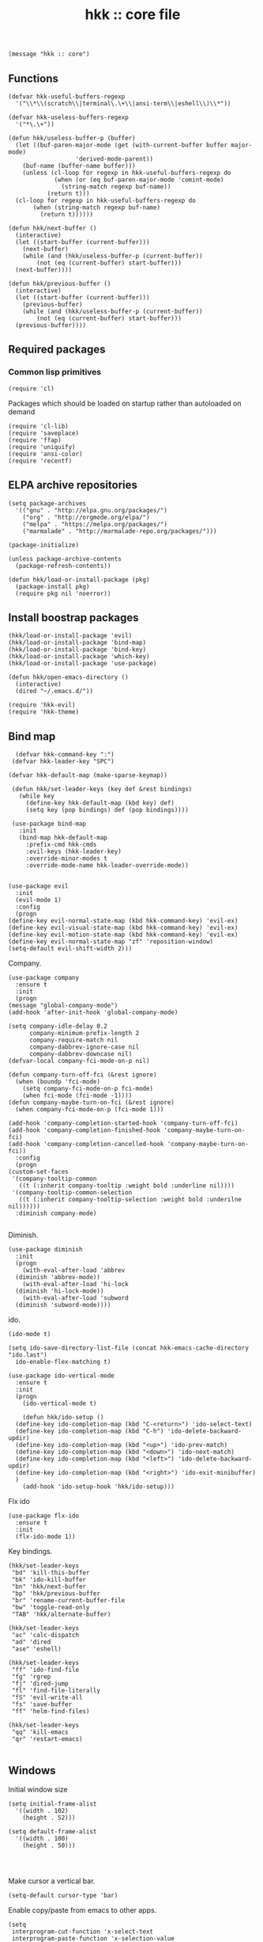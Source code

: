 #+TITLE: hkk :: core file

#+begin_src elisp
(message "hkk :: core")
#+end_src


** Functions
#+begin_src elisp
  (defvar hkk-useful-buffers-regexp
    '("\\*\\(scratch\\|terminal\.\+\\|ansi-term\\|eshell\\)\\*"))

  (defvar hkk-useless-buffers-regexp
    '("*\.\+"))

  (defun hkk/useless-buffer-p (buffer)
    (let ((buf-paren-major-mode (get (with-current-buffer buffer major-mode)
				     'derived-mode-parent))
	  (buf-name (buffer-name buffer)))
      (unless (cl-loop for regexp in hkk-useful-buffers-regexp do
		       (when (or (eq buf-paren-major-mode 'comint-mode)
				 (string-match regexp buf-name))
			 (return t)))
	(cl-loop for regexp in hkk-useful-buffers-regexp do
		 (when (string-match regexp buf-name)
		   (return t))))))

  (defun hkk/next-buffer ()
    (interactive)
    (let ((start-buffer (current-buffer)))
      (next-buffer)
      (while (and (hkk/useless-buffer-p (current-buffer))
		  (not (eq (current-buffer) start-buffer)))
	(next-buffer))))

  (defun hkk/previous-buffer ()
    (interactive)
    (let ((start-buffer (current-buffer)))
      (previous-buffer)
      (while (and (hkk/useless-buffer-p (current-buffer))
		  (not (eq (current-buffer) start-buffer)))
	(previous-buffer))))
#+end_src


** Required packages

*** Common lisp primitives

#+begin_src elisp
(require 'cl)
#+end_src

Packages which should be loaded on startup rather than autoloaded on demand
#+begin_src elisp
(require 'cl-lib)
(require 'saveplace)
(require 'ffap)
(require 'uniquify)
(require 'ansi-color)
(require 'recentf)
#+end_src

** ELPA archive repositories
#+begin_src elisp
  (setq package-archives
	'(("gnu" . "http://elpa.gnu.org/packages/")
	  ("org" . "http://orgmode.org/elpa/")
	  ("melpa" . "https://melpa.org/packages/")
	  ("marmalade" . "http://marmalade-repo.org/packages/")))

  (package-initialize)

  (unless package-archive-contents
    (package-refresh-contents))
#+end_src

#+begin_src elisp
  (defun hkk/load-or-install-package (pkg)
    (package-install pkg)
    (require pkg nil 'noerror))
#+end_src

** Install boostrap packages
#+begin_src elisp
(hkk/load-or-install-package 'evil)
(hkk/load-or-install-package 'bind-map)
(hkk/load-or-install-package 'bind-key)
(hkk/load-or-install-package 'which-key)
(hkk/load-or-install-package 'use-package)
#+end_src

#+begin_src elisp
(defun hkk/open-emacs-directory ()
  (interactive)
  (dired "~/.emacs.d/"))
#+end_src

#+begin_src elisp
(require 'hkk-evil)
(require 'hkk-theme)
#+end_src

** Bind map
#+begin_src elisp
   (defvar hkk-command-key ":")
  (defvar hkk-leader-key "SPC")

 (defvar hkk-default-map (make-sparse-keymap))

  (defun hkk/set-leader-keys (key def &rest bindings)
    (while key
      (define-key hkk-default-map (kbd key) def)
      (setq key (pop bindings) def (pop bindings))))

  (use-package bind-map
    :init
    (bind-map hkk-default-map
      :prefix-cmd hkk-cmds
      :evil-keys (hkk-leader-key)
      :override-minor-modes t
      :override-mode-name hkk-leader-override-mode))

#+end_src

#+begin_src elisp
    (use-package evil
      :init
      (evil-mode 1)
      :config
      (progn
	(define-key evil-normal-state-map (kbd hkk-command-key) 'evil-ex)
	(define-key evil-visual-state-map (kbd hkk-command-key) 'evil-ex)
	(define-key evil-motion-state-map (kbd hkk-command-key) 'evil-ex)
	(define-key evil-normal-state-map "zf" 'reposition-window)
	(setq-default evil-shift-width 2)))
#+end_src

Company.
#+begin_src elisp
    (use-package company
      :ensure t
      :init
      (progn
	(message "global-company-mode")
	(add-hook 'after-init-hook 'global-company-mode)

	(setq company-idle-delay 0.2
	      company-minimum-prefix-length 2
	      company-require-match nil
	      company-dabbrev-ignore-case nil
	      company-dabbrev-downcase nil)
	(defvar-local company-fci-mode-on-p nil)

	(defun company-turn-off-fci (&rest ignore)
	  (when (boundp 'fci-mode)
	    (setq company-fci-mode-on-p fci-mode)
	    (when fci-mode (fci-mode -1))))
	(defun company-maybe-turn-on-fci (&rest ignore)
	  (when company-fci-mode-on-p (fci-mode 1)))

	(add-hook 'company-completion-started-hook 'company-turn-off-fci)
	(add-hook 'company-completion-finished-hook 'company-maybe-turn-on-fci)
	(add-hook 'company-completion-cancelled-hook 'company-maybe-turn-on-fci))
      :config
      (progn
	(custom-set-faces
	 '(company-tooltip-common
	   ((t (:inherit company-tooltip :weight bold :underline nil))))
	 '(company-tooltip-common-selection
	   ((t (:inherit company-tooltip-selection :weight bold :underilne nil))))))
      :diminish company-mode)

#+end_src

Diminish.
#+begin_src elisp
  (use-package diminish
    :init
    (progn
      (with-eval-after-load 'abbrev
	(diminish 'abbrev-mode))
      (with-eval-after-load 'hi-lock
	(diminish 'hi-lock-mode))
      (with-eval-after-load 'subword
	(diminish 'subword-mode))))
#+end_src

ido.
#+begin_src elisp
  (ido-mode t)

  (setq ido-save-directory-list-file (concat hkk-emacs-cache-directory "ido.last")
	ido-enable-flex-matching t)

  (use-package ido-vertical-mode
    :ensure t
    :init
    (progn
      (ido-vertical-mode t)

      (defun hkk/ido-setup ()
	(define-key ido-completion-map (kbd "C-<return>") 'ido-select-text)
	(define-key ido-completion-map (kbd "C-h") 'ido-delete-backward-updir)
	(define-key ido-completion-map (kbd "<up>") 'ido-prev-match)
	(define-key ido-completion-map (kbd "<down>") 'ido-next-match)
	(define-key ido-completion-map (kbd "<left>") 'ido-delete-backward-updir)
	(define-key ido-completion-map (kbd "<right>") 'ido-exit-minibuffer)
	)
      (add-hook 'ido-setup-hook 'hkk/ido-setup)))
#+end_src

Flx ido
#+begin_src elisp
  (use-package flx-ido
    :ensure t
    :init
    (flx-ido-mode 1))
#+end_src

Key bindings.
#+begin_src elisp
  (hkk/set-leader-keys
   "bd" 'kill-this-buffer
   "bk" 'ido-kill-buffer
   "bn" 'hkk/next-buffer
   "bp" 'hkk/previous-buffer
   "br" 'rename-current-buffer-file
   "bw" 'toggle-read-only
   "TAB" 'hkk/alternate-buffer)

  (hkk/set-leader-keys
   "ac" 'calc-dispatch
   "ad" 'dired
   "ase" 'eshell)

  (hkk/set-leader-keys
   "ff" 'ido-find-file
   "fg" 'rgrep
   "fj" 'dired-jump
   "fl" 'find-file-literally
   "fS" 'evil-write-all
   "fs" 'save-buffer
   "ff" 'helm-find-files)

  (hkk/set-leader-keys
   "qq" 'kill-emacs
   "qr" 'restart-emacs)

#+end_src


** Windows
Initial window size
#+begin_src elisp
  (setq initial-frame-alist
	'((width . 102)
	  (height . 52)))

  (setq default-frame-alist
	'((width . 100)
	  (height . 50)))

#+end_src

#+begin_src elisp
#+end_src

#+begin_src elisp
#+end_src

Make cursor a vertical bar.
#+begin_src elisp
  (setq-default cursor-type 'bar)
#+end_src

Enable copy/paste from emacs to other apps.
#+begin_src elisp
  (setq
   interprogram-cut-function 'x-select-text
   interprogram-paste-function 'x-selection-value
   save-interprogram-paste-before-kill t
   select-active-regions t
   x-select-enable-clipboard t
   x-select-enable-primary t)
#+end_src

#+begin_src elisp
  (tooltip-mode -1)
  (tool-bar-mode -1)
  (menu-bar-mode -1)

  (setq linum-format "%4d")

  (global-hl-line-mode t)


  (blink-cursor-mode 0)

#+end_src

Set UTF encoding.

Make sure UTF-8 is used everywehre.

#+begin_src elisp
  (set-language-environment 'utf-8)
  (set-terminal-coding-system 'utf-8)
  (set-keyboard-coding-system 'utf-8)
  (prefer-coding-system 'utf-8)
  (setq locale-coding-system 'utf-8)
  (setq default-buffer-file-coding-system 'utf-8-unix)
#+end_src

Opening Large Files - Warn when opening files bigger than 100MB.
#+begin_src elisp
(setq large-file-warning-threshold 100000000)
#+end_src

Enable global-auto-revert-mode
#+begin_src elisp
  (global-auto-revert-mode 1)
  (setq auto-revert-verbose nil)
  (setq global-auto-revert-non-file-buffers t)
#+end_src

Every buffer would be cleaned up before it's saved.
#+begin_src elisp
  (add-hook 'before-save-hook 'whitespace-cleanup)
#+end_src


Helm
#+begin_src elisp
  (use-package helm
    :ensure t
    :defer 1
    :commands (hkk/helm-find-files)
    :config
    (progn
      (setq helm-autoresize-min-height 10)
      (helm-autoresize-mode 1)

      (global-set-key (kbd "M-x") 'helm-M-x)

      (defun hkk/helm-find-files (arg)
	(interactive "P")
	(let* ((hist (and arg helm-ff-history (helm-find-files-history)))
	       (default-input hist)
	       (input (cond ((and (eq major-mode 'dired-mode) default-input)
			     (file-name-directory default-input))
			    ((and (not (string= default-input ""))
				  default-input))
			    (t (expand-file-name (helm-current-directory))))))
	  (set-text-properties 0 (length input) nil input)
	  (helm-find-files-1 input)))

      (defvar helm-source-header-default-background (face-attribute 'helm-source-header :background))
      (defvar helm-source-header-default-foreground (face-attribute 'helm-source-header :foreground))
      (defvar helm-source-header-default-box (face-attribute 'helm-source-header :box))
      (defvar helm-source-header-default-height (face-attribute 'helm-source-header :height)))
    :init
    (progn
      (setq helm-prevent-escaping-from-minibuffer t
	    helm-bookmark-show-location t
	    helm-display-header-line nil
	    helm-split-window-in-side-p t
	    helm-always-two-windows t
	    helm-echo-input-in-header-line t
	    helm-imenu-execute-action-at-once-if-one nil
	    helm-org-format-outline-path t)
      (setq helm-M-x-fuzzy-atch t
	    helm-apropos-fuzzy-match t
	    helm-file-cache-fuzzy-match t
	    helm-lisp-fuzzy-completion t
	    helm-recentf-fuzzy-match t
	    helm-semantic-fuzzy-match t
	    helm-buffers-fuzzy-matching t)
      (hkk/set-leader-keys
       "<f1>" 'helm-apropos
       "bb"  'helm-mini
       "Cl" 'helm-colors
       "ff" 'hkk/helm-find-files
       "fF" 'helm-find-files
       "fr" 'helm-recentf
       "hb" 'helm-filtered-bookmarks
       "hl" 'helm-resume
       "iu" 'helm-ucs
       "rr" 'helm-register
       "rm" 'helm-all-mark-rings))
    :config
    (progn
      (helm-mode +1)
      (helm-locate-set-command)))
#+end_src

#+begin_src elisp
  (use-package helm-descbinds
    :ensure t
    :defer t
    :init
    (progn
      (setq helm-descbinds-window-style 'split)
      (add-hook 'helm-mode-hook 'helm-descbinds-mode)
      (hkk/set-leader-keys "?" 'helm-descbinds)))
#+end_src

Helm flx
#+begin_src elisp
  (use-package helm-flx
    :ensure t
    :defer t)
#+end_src

Powerline.
#+begin_src elisp
  (use-package powerline
    :ensure t
    :init
    (progn
      (if (display-graphic-p)
	  (setq powerline-default-separator 'arrow)
	(setq powerline-default-separator 'utf-8))))
#+end_src

Restart emacs.
#+begin_src elisp
    (use-package restart-emacs
      :ensure t
      :defer t)

#+end_src



** Languages
#+begin_src elisp
(require 'hkk-clojure)
#+end_src

* Providing
#+begin_src elisp
(provide 'hkk-core)
#+end_src

#+PROPERTY: tangle "~/.emacs.d/hkk/hkk-core.el"
